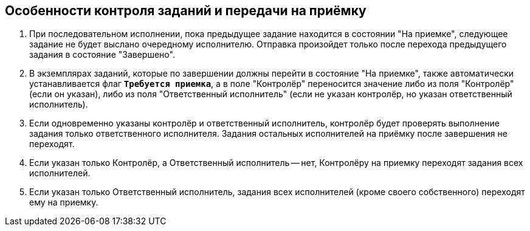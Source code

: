 
== Особенности контроля заданий и передачи на приёмку

. При последовательном исполнении, пока предыдущее задание находится в состоянии "На приемке", следующее задание не будет выслано очередному исполнителю. Отправка произойдет только после перехода предыдущего задания в состояние "Завершено".
. В экземплярах заданий, которые по завершении должны перейти в состояние "На приемке", также автоматически устанавливается флаг `*Требуется приемка*`, а в поле "Контролёр" переносится значение либо из поля "Контролёр" (если он указан), либо из поля "Ответственный исполнитель" (если не указан контролёр, но указан ответственный исполнитель).
. Если одновременно указаны контролёр и ответственный исполнитель, контролёр будет проверять выполнение задания только ответственного исполнителя. Задания остальных исполнителей на приёмку после завершения не переходят.
. Если указан только Контролёр, а Ответственный исполнитель -- нет, Контролёру на приемку переходят задания всех исполнителей.
. Если указан только Ответственный исполнитель, задания всех исполнителей (кроме своего собственного) переходят ему на приемку.
